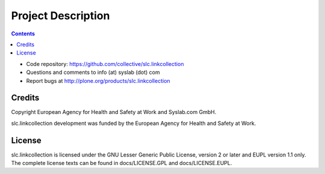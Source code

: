 Project Description
*******************

.. contents::

.. Note!
   -----
   
   - code repository
   - bug tracker
   - questions/comments feedback mail


- Code repository: https://github.com/collective/slc.linkcollection
- Questions and comments to info (at) syslab (dot) com
- Report bugs at http://plone.org/products/slc.linkcollection



Credits
=======

Copyright European Agency for Health and Safety at Work and Syslab.com
GmbH.

slc.linkcollection development was funded by the European Agency for
Health and Safety at Work.


License
=======

slc.linkcollection is licensed under the GNU Lesser Generic Public
License, version 2 or later and EUPL version 1.1 only. The complete
license texts can be found in docs/LICENSE.GPL and docs/LICENSE.EUPL.
